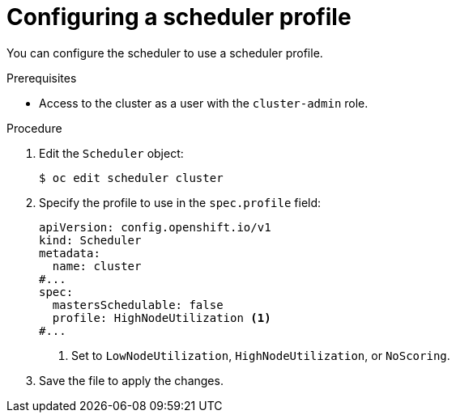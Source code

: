 // Module included in the following assemblies:
//
// * nodes/scheduling/nodes-scheduler-profiles.adoc

:_mod-docs-content-type: PROCEDURE
[id="nodes-scheduler-profiles-configuring_{context}"]
= Configuring a scheduler profile

You can configure the scheduler to use a scheduler profile.

.Prerequisites

* Access to the cluster as a user with the `cluster-admin` role.

.Procedure

. Edit the `Scheduler` object:
+
[source,terminal]
----
$ oc edit scheduler cluster
----

. Specify the profile to use in the `spec.profile` field:
+
[source,yaml]
----
apiVersion: config.openshift.io/v1
kind: Scheduler
metadata:
  name: cluster
#...
spec:
  mastersSchedulable: false
  profile: HighNodeUtilization <1>
#...
----
<1> Set to `LowNodeUtilization`, `HighNodeUtilization`, or `NoScoring`.

. Save the file to apply the changes.
